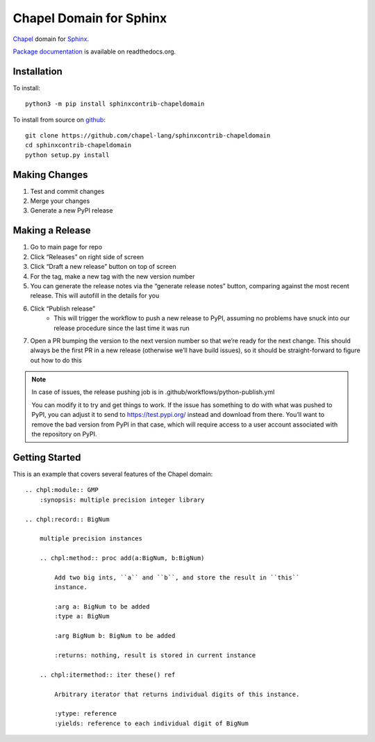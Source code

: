 Chapel Domain for Sphinx
========================

Chapel_ domain for Sphinx_.

.. _Chapel: http://chapel-lang.org/
.. _Sphinx: http://sphinx-doc.org/

.. image:: https://github.com/chapel-lang/sphinxcontrib-chapeldomain/actions/workflows/CI.yml/badge.svg
    :target: https://github.com/chapel-lang/sphinxcontrib-chapeldomain/actions/workflows/CI.yml

.. image:: https://codecov.io/gh/chapel-lang/sphinxcontrib-chapeldomain/branch/main/graph/badge.svg
    :target: https://codecov.io/gh/chapel-lang/sphinxcontrib-chapeldomain

`Package documentation`_ is available on readthedocs.org.

.. _Package documentation: //sphinxcontrib-chapeldomain.readthedocs.org/

Installation
------------

To install::

    python3 -m pip install sphinxcontrib-chapeldomain

To install from source on github_::

    git clone https://github.com/chapel-lang/sphinxcontrib-chapeldomain
    cd sphinxcontrib-chapeldomain
    python setup.py install

.. _github: https://github.com/chapel-lang/sphinxcontrib-chapeldomain

Making Changes
--------------

#. Test and commit changes
#. Merge your changes
#. Generate a new PyPI release

Making a Release
----------------

#. Go to main page for repo
#. Click “Releases” on right side of screen
#. Click “Draft a new release” button on top of screen
#. For the tag, make a new tag with the new version number
#. You can generate the release notes via the “generate release notes” button,
   comparing against the most recent release.  This will autofill in the details
   for you
#. Click “Publish release”
    - This will trigger the workflow to push a new release to PyPI, assuming no
      problems have snuck into our release procedure since the last time it was
      run
#. Open a PR bumping the version to the next version number so that we’re ready
   for the next change.  This should always be the first PR in a new release
   (otherwise we’ll have build issues), so it should be straight-forward to
   figure out how to do this

.. note::

   In case of issues, the release pushing job is in
   .github/workflows/python-publish.yml

   You can modify it to try and get things to work. If the issue has something
   to do with what was pushed to PyPI, you can adjust it to send to
   https://test.pypi.org/ instead and download from there. You’ll want to remove
   the bad version from PyPI in that case, which will require access to a user
   account associated with the repository on PyPI.

Getting Started
---------------

This is an example that covers several features of the Chapel domain::

    .. chpl:module:: GMP
        :synopsis: multiple precision integer library

    .. chpl:record:: BigNum

        multiple precision instances

        .. chpl:method:: proc add(a:BigNum, b:BigNum)

            Add two big ints, ``a`` and ``b``, and store the result in ``this``
            instance.

            :arg a: BigNum to be added
            :type a: BigNum

            :arg BigNum b: BigNum to be added

            :returns: nothing, result is stored in current instance

        .. chpl:itermethod:: iter these() ref

            Arbitrary iterator that returns individual digits of this instance.

            :ytype: reference
            :yields: reference to each individual digit of BigNum

